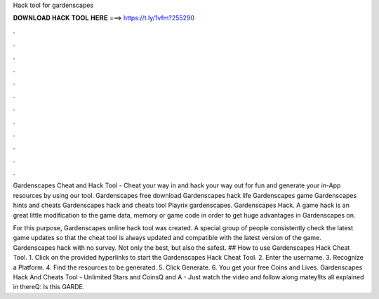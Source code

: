 Hack tool for gardenscapes



𝐃𝐎𝐖𝐍𝐋𝐎𝐀𝐃 𝐇𝐀𝐂𝐊 𝐓𝐎𝐎𝐋 𝐇𝐄𝐑𝐄 ===> https://t.ly/1vfm?255290



.



.



.



.



.



.



.



.



.



.



.



.

Gardenscapes Cheat and Hack Tool - Cheat your way in and hack your way out for fun and generate your in-App resources by using our tool. Gardenscapes free download Gardenscapes hack life Gardenscapes game Gardenscapes hints and cheats Gardenscapes hack and cheats tool Playrix gardenscapes. Gardenscapes Hack. A game hack is an great little modification to the game data, memory or game code in order to get huge advantages in Gardenscapes on.

For this purpose, Gardenscapes online hack tool was created. A special group of people consistently check the latest game updates so that the cheat tool is always updated and compatible with the latest version of the game. Gardenscapes hack with no survey. Not only the best, but also the safest. ## How to use Gardenscapes Hack Cheat Tool. 1. Click on the provided hyperlinks to start the Gardenscapes Hack Cheat Tool. 2. Enter the username. 3. Recognize a Platform. 4. Find the resources to be generated. 5. Click Generate. 6. You get your free Coins and Lives. Gardenscapes Hack And Cheats Tool - Unlimited Stars and CoinsQ and A - Just watch the video and follow along matey!Its all explained in thereQ: Is this GARDE.
